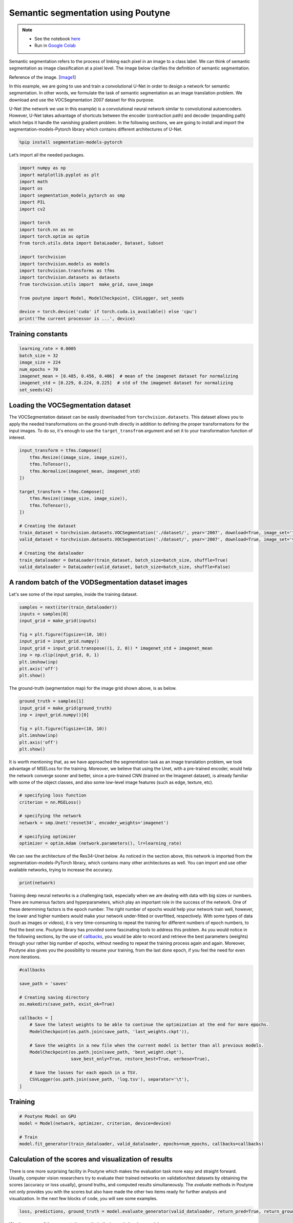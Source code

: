 .. role:: hidden
    :class: hidden-section

Semantic segmentation using Poutyne
***********************************

.. note::

    - See the notebook `here <https://github.com/GRAAL-Research/poutyne/blob/master/examples/semantic_segmentation.ipynb>`_
    - Run in `Google Colab <https://colab.research.google.com/github/GRAAL-Research/poutyne/blob/master/examples/semantic_segmentation.ipynb>`_

Semantic segmentation refers to the process of linking each pixel in an image to a class label. We can think of semantic segmentation as image classification at a pixel level. The image below clarifies the definition of semantic segmentation.

.. image:: /_static/img/semantic_segmentation/semantic_segmentation.png

Reference of the image. [`Image1 <https://www.jeremyjordan.me/semantic-segmentation/>`_]

In this example, we are going to use and train a convolutional U-Net in order to design a network for semantic segmentation. In other words, we formulate the task of semantic segmentation as an image translation problem. We download and use the VOCSegmentation 2007 dataset for this purpose.

U-Net (the network we use in this example) is a convolutional neural network similar to convolutional autoencoders. However, U-Net takes advantage of shortcuts between the encoder (contraction path) and decoder (expanding path) which helps it handle the vanishing gradient problem. In the following sections, we are going to install and import the segmentation-models-Pytorch library which contains different architectures of U-Net.

.. code-block:: python

    %pip install segmentation-models-pytorch 
    
Let’s import all the needed packages.

.. code-block:: python

    import numpy as np
    import matplotlib.pyplot as plt
    import math
    import os
    import segmentation_models_pytorch as smp
    import PIL
    import cv2
    
    import torch
    import torch.nn as nn
    import torch.optim as optim
    from torch.utils.data import DataLoader, Dataset, Subset
    
    import torchvision
    import torchvision.models as models
    import torchvision.transforms as tfms
    import torchvision.datasets as datasets
    from torchvision.utils import  make_grid, save_image
    
    from poutyne import Model, ModelCheckpoint, CSVLogger, set_seeds
    
    device = torch.device('cuda' if torch.cuda.is_available() else 'cpu')
    print('The current processor is ...', device)

Training constants
==================

.. code-block:: python

    learning_rate = 0.0005
    batch_size = 32
    image_size = 224
    num_epochs = 70
    imagenet_mean = [0.485, 0.456, 0.406]  # mean of the imagenet dataset for normalizing 
    imagenet_std = [0.229, 0.224, 0.225]  # std of the imagenet dataset for normalizing 
    set_seeds(42)
    
Loading the VOCSegmentation dataset    
===================================

The VOCSegmentation dataset can be easily downloaded from ``torchvision.datasets``. This dataset allows you to apply the needed transformations on the ground-truth directly in addition to defining the proper transformations for the input images. To do so, it's enough to use the ``target_transfrom`` argument and set it to your transformation function of interest. 

.. code-block:: python

    input_transform = tfms.Compose([
        tfms.Resize((image_size, image_size)),  
        tfms.ToTensor(),        
        tfms.Normalize(imagenet_mean, imagenet_std)
    ])
    
    target_transform = tfms.Compose([
        tfms.Resize((image_size, image_size)),  
        tfms.ToTensor(),        
    ])
    
    # Creating the dataset
    train_dataset = torchvision.datasets.VOCSegmentation('./dataset/', year='2007', download=True, image_set='train', transform=input_transform, target_transform= target_transform)
    valid_dataset = torchvision.datasets.VOCSegmentation('./dataset/', year='2007', download=True, image_set='val', transform=input_transform, target_transform= target_transform )
    
    # Creating the dataloader
    train_dataloader = DataLoader(train_dataset, batch_size=batch_size, shuffle=True)
    valid_dataloader = DataLoader(valid_dataset, batch_size=batch_size, shuffle=False)

A random batch of the VODSegmentation dataset images
====================================================

Let's see some of the input samples, inside the training dataset.

.. code-block:: python

    samples = next(iter(train_dataloader))
    inputs = samples[0]
    input_grid = make_grid(inputs)
    
    fig = plt.figure(figsize=(10, 10))
    input_grid = input_grid.numpy()
    input_grid = input_grid.transpose((1, 2, 0)) * imagenet_std + imagenet_mean
    inp = np.clip(input_grid, 0, 1)
    plt.imshow(inp)
    plt.axis('off')
    plt.show()
    
.. image:: /_static/img/semantic_segmentation/voc_segment_batch.png 

The ground-truth (segmentation map) for the image grid shown above, is as below.

.. code-block:: python

    ground_truth = samples[1]
    input_grid = make_grid(ground_truth)
    inp = input_grid.numpy()[0]
    
    fig = plt.figure(figsize=(10, 10))
    plt.imshow(inp)
    plt.axis('off')
    plt.show()
    
.. image:: /_static/img/semantic_segmentation/voc_segment_batch_gt.png 

It is worth mentioning that, as we have approached the segmentation task as an image translation problem, we took advantage of MSELoss for the training. Moreover, we believe that using the Unet, with a pre-trained encoder, would help the network converge sooner and better, since a pre-trained CNN (trained on the Imagenet dataset), is already familiar with some of the object classes, and also some low-level image features (such as edge, texture, etc).

.. code-block:: python

    # specifying loss function
    criterion = nn.MSELoss()
    
    # specifying the network
    network = smp.Unet('resnet34', encoder_weights='imagenet')
    
    # specifying optimizer
    optimizer = optim.Adam (network.parameters(), lr=learning_rate)

We can see the architecture of the Res34-Unet below. As noticed in the section above, this network is imported from the segmentation-models-PyTorch library, which contains many other architectures as well. You can import and use other available networks, trying to increase the accuracy.

.. code-block:: python

    print(network)  

Training deep neural networks is a challenging task, especially when we are dealing with data with big sizes or numbers. There are numerous factors and hyperparameters, which play an important role in the success of the network. One of these determining factors is the epoch number. The right number of epochs would help your network train well, however, the lower and higher numbers would make your network under-fitted or overfitted, respectively. With some types of data (such as images or videos), it is very time-consuming to repeat the training for different numbers of epoch numbers, to find the best one. Poutyne library has provided some fascinating tools to address this problem. As you would notice in the following sections, by the use of `callbacks <https://poutyne.org/callbacks.html>`_, you would be able to record and retrieve the best parameters (weights) through your rather big number of epochs, without needing to repeat the training process again and again. Moreover, Poutyne also gives you the possibility to resume your training, from the last done epoch, if you feel the need for even more iterations.

.. code-block:: python

    #callbacks
    
    save_path = 'saves'
    
    # Creating saving directory 
    os.makedirs(save_path, exist_ok=True)
    
    callbacks = [
        # Save the latest weights to be able to continue the optimization at the end for more epochs.
        ModelCheckpoint(os.path.join(save_path, 'last_weights.ckpt')),
    
        # Save the weights in a new file when the current model is better than all previous models.
        ModelCheckpoint(os.path.join(save_path, 'best_weight.ckpt'),
                        save_best_only=True, restore_best=True, verbose=True),
    
        # Save the losses for each epoch in a TSV.
        CSVLogger(os.path.join(save_path, 'log.tsv'), separator='\t'),
    ]

Training
========

.. code-block:: python

    # Poutyne Model on GPU
    model = Model(network, optimizer, criterion, device=device)
    
    # Train
    model.fit_generator(train_dataloader, valid_dataloader, epochs=num_epochs, callbacks=callbacks)

Calculation of the scores and visualization of results
======================================================

There is one more surprising facility in Poutyne which makes the evaluation task more easy and straight forward. Usually, computer vision researchers try to evaluate their trained networks on validation/test datasets by obtaining the scores (accuracy or loss usually), ground truths, and computed results simultaneously. The `evaluate` methods in Poutyne not only provides you with the scores but also have made the other two items ready for further analysis and visualization. In the next few blocks of code, you will see some examples.

.. code-block:: python

    loss, predictions, ground_truth = model.evaluate_generator(valid_dataloader, return_pred=True, return_ground_truth=True)

We show some of the segmentation results in the image below (grayscale):

.. code-block:: python

    outputs = torch.tensor(model.predict_on_batch(inputs))
    output_grid = make_grid(outputs)
    out = output_grid.numpy().transpose((1, 2, 0))
    out=np.clip(out, 0, 1)
    
    fig = plt.figure(figsize=(10, 10))
    plt.imshow((out))
    plt.show()

.. image:: /_static/img/semantic_segmentation/segment_out.png 

Here, we show one of the input samples along with its segmentation ground truth and the produced output.

.. code-block:: python

    sample_number = 14
    
    input_sample = inputs[sample_number].numpy().transpose((1, 2, 0)) * imagenet_std + imagenet_mean
    ground_truth_sample = ground_truth[sample_number][0]
    output_sample = outputs[sample_number][0].numpy()
    
    fig, (ax1, ax2, ax3) = plt.subplots(1,3)
    ax1.imshow(input_sample)
    ax1.axis('off')
    ax1.set_title('input')
    
    ax2.imshow(ground_truth_sample)
    ax2.axis('off')
    ax2.set_title('GT')
    
    ax3.imshow(output_sample)
    ax3.axis('off')
    ax3.set_title('output')
    plt.show()

.. image:: /_static/img/semantic_segmentation/segment_compare.png 

Last note
=========

This example shows you how to simply design and train your own segmentation network. However, to get better results you can play with hyperparameters and do further finetuning to increase the accuracy.
